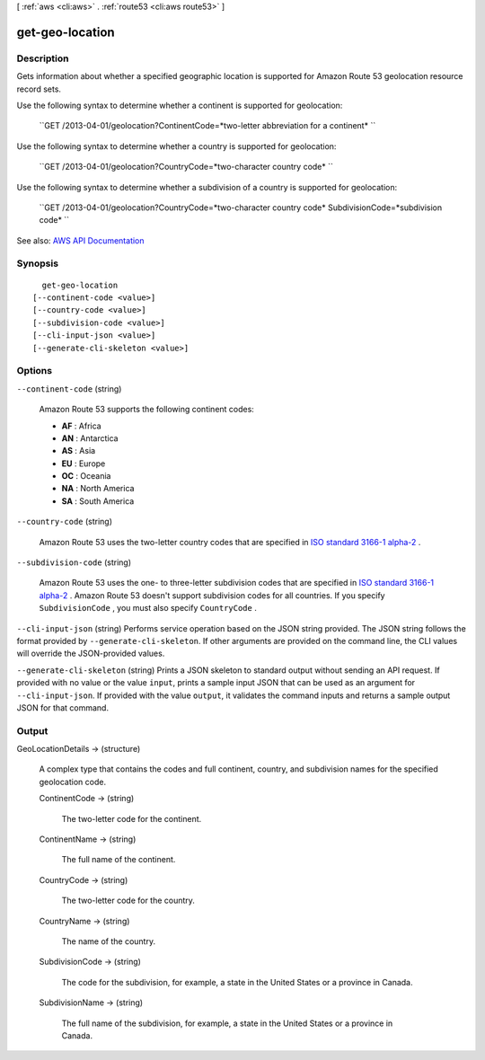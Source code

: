 [ :ref:`aws <cli:aws>` . :ref:`route53 <cli:aws route53>` ]

.. _cli:aws route53 get-geo-location:


****************
get-geo-location
****************



===========
Description
===========



Gets information about whether a specified geographic location is supported for Amazon Route 53 geolocation resource record sets.

 

Use the following syntax to determine whether a continent is supported for geolocation:

 

 ``GET /2013-04-01/geolocation?ContinentCode=*two-letter abbreviation for a continent* ``  

 

Use the following syntax to determine whether a country is supported for geolocation:

 

 ``GET /2013-04-01/geolocation?CountryCode=*two-character country code* ``  

 

Use the following syntax to determine whether a subdivision of a country is supported for geolocation:

 

 ``GET /2013-04-01/geolocation?CountryCode=*two-character country code* SubdivisionCode=*subdivision code* ``  



See also: `AWS API Documentation <https://docs.aws.amazon.com/goto/WebAPI/route53-2013-04-01/GetGeoLocation>`_


========
Synopsis
========

::

    get-geo-location
  [--continent-code <value>]
  [--country-code <value>]
  [--subdivision-code <value>]
  [--cli-input-json <value>]
  [--generate-cli-skeleton <value>]




=======
Options
=======

``--continent-code`` (string)


  Amazon Route 53 supports the following continent codes:

   

   
  * **AF** : Africa 
   
  * **AN** : Antarctica 
   
  * **AS** : Asia 
   
  * **EU** : Europe 
   
  * **OC** : Oceania 
   
  * **NA** : North America 
   
  * **SA** : South America 
   

  

``--country-code`` (string)


  Amazon Route 53 uses the two-letter country codes that are specified in `ISO standard 3166-1 alpha-2 <https://en.wikipedia.org/wiki/ISO_3166-1_alpha-2>`_ .

  

``--subdivision-code`` (string)


  Amazon Route 53 uses the one- to three-letter subdivision codes that are specified in `ISO standard 3166-1 alpha-2 <https://en.wikipedia.org/wiki/ISO_3166-1_alpha-2>`_ . Amazon Route 53 doesn't support subdivision codes for all countries. If you specify ``SubdivisionCode`` , you must also specify ``CountryCode`` . 

  

``--cli-input-json`` (string)
Performs service operation based on the JSON string provided. The JSON string follows the format provided by ``--generate-cli-skeleton``. If other arguments are provided on the command line, the CLI values will override the JSON-provided values.

``--generate-cli-skeleton`` (string)
Prints a JSON skeleton to standard output without sending an API request. If provided with no value or the value ``input``, prints a sample input JSON that can be used as an argument for ``--cli-input-json``. If provided with the value ``output``, it validates the command inputs and returns a sample output JSON for that command.



======
Output
======

GeoLocationDetails -> (structure)

  

  A complex type that contains the codes and full continent, country, and subdivision names for the specified geolocation code.

  

  ContinentCode -> (string)

    

    The two-letter code for the continent.

    

    

  ContinentName -> (string)

    

    The full name of the continent.

    

    

  CountryCode -> (string)

    

    The two-letter code for the country.

    

    

  CountryName -> (string)

    

    The name of the country.

    

    

  SubdivisionCode -> (string)

    

    The code for the subdivision, for example, a state in the United States or a province in Canada.

    

    

  SubdivisionName -> (string)

    

    The full name of the subdivision, for example, a state in the United States or a province in Canada.

    

    

  

